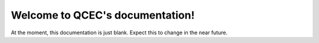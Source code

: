 Welcome to QCEC's documentation!
================================

At the moment, this documentation is just blank. Expect this to change in the near future.
